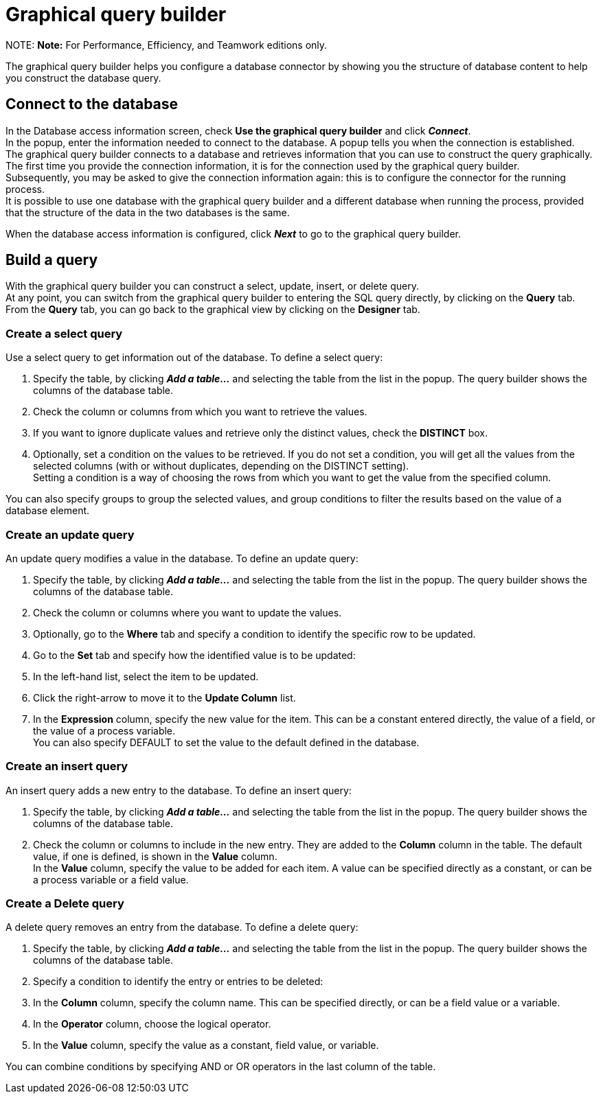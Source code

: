 = Graphical query builder

NOTE:
*Note:* For Performance, Efficiency, and Teamwork editions only.


The graphical query builder helps you configure a database connector by showing you the structure of database content to help you construct the database query.

== Connect to the database

In the Database access information screen, check *Use the graphical query builder* and click *_Connect_*. +
In the popup, enter the information needed to connect to the database. A popup tells you when the connection is established. +
The graphical query builder connects to a database and retrieves information that you can use to construct the query graphically. +
The first time you provide the connection information, it is for the connection used by the graphical query builder. +
Subsequently, you may be asked to give the connection information again: this is to configure the connector for the running process. +
It is possible to use one database with the graphical query builder and a different database when running the process, provided that the structure of the data in the two databases is the same.

When the database access information is configured, click *_Next_* to go to the graphical query builder.

== Build a query

With the graphical query builder you can construct a select, update, insert, or delete query. +
At any point, you can switch from the graphical query builder to entering the SQL query directly, by clicking on the *Query* tab. +
From the *Query* tab, you can go back to the graphical view by clicking on the *Designer* tab.

=== Create a select query

Use a select query to get information out of the database. To define a select query:

. Specify the table, by clicking *_Add a table..._* and selecting the table from the list in the popup. The query builder shows the columns of the database table.
. Check the column or columns from which you want to retrieve the values.
. If you want to ignore duplicate values and retrieve only the distinct values, check the *DISTINCT* box.
. Optionally, set a condition on the values to be retrieved.
If you do not set a condition, you will get all the values from the selected columns (with or without duplicates, depending on the DISTINCT setting). +
Setting a condition is a way of choosing the rows from which you want to get the value from the specified column.

You can also specify groups to group the selected values, and group conditions to filter the results based on the value of a database element.

=== Create an update query

An update query modifies a value in the database. To define an update query:

. Specify the table, by clicking *_Add a table..._* and selecting the table from the list in the popup. The query builder shows the columns of the database table.
. Check the column or columns where you want to update the values.
. Optionally, go to the *Where* tab and specify a condition to identify the specific row to be updated.
. Go to the *Set* tab and specify how the identified value is to be updated:
. In the left-hand list, select the item to be updated.
. Click the right-arrow to move it to the *Update Column* list.
. In the *Expression* column, specify the new value for the item.
This can be a constant entered directly, the value of a field, or the value of a process variable. +
You can also specify DEFAULT to set the value to the default defined in the database.

=== Create an insert query

An insert query adds a new entry to the database. To define an insert query:

. Specify the table, by clicking *_Add a table..._* and selecting the table from the list in the popup. The query builder shows the columns of the database table.
. Check the column or columns to include in the new entry. They are added to the *Column* column in the table. The default value, if one is defined, is shown in the *Value* column. +
In the *Value* column, specify the value to be added for each item. A value can be specified directly as a constant, or can be a process variable or a field value.

=== Create a Delete query

A delete query removes an entry from the database. To define a delete query:

. Specify the table, by clicking *_Add a table..._* and selecting the table from the list in the popup. The query builder shows the columns of the database table.
. Specify a condition to identify the entry or entries to be deleted:
. In the *Column* column, specify the column name. This can be specified directly, or can be a field value or a variable.
. In the *Operator* column, choose the logical operator.
. In the *Value* column, specify the value as a constant, field value, or variable.

You can combine conditions by specifying AND or OR operators in the last column of the table.
